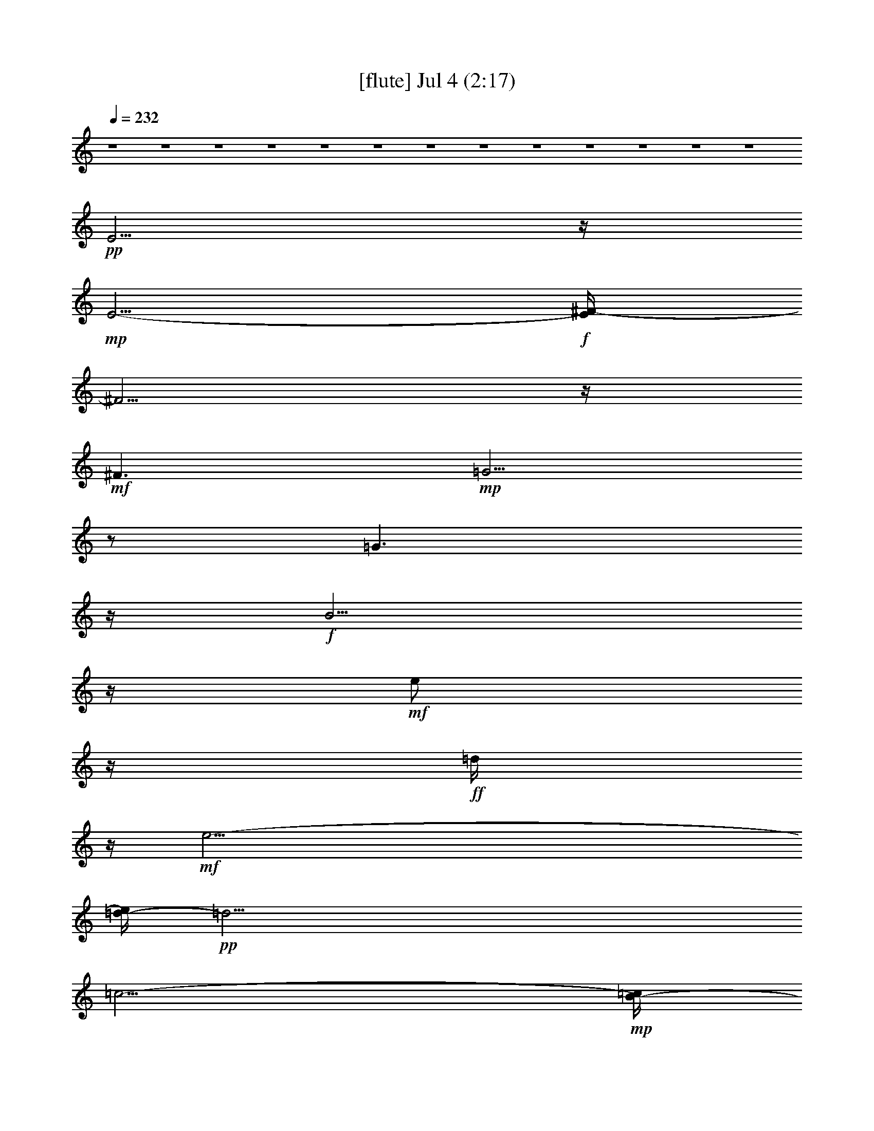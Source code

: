 % 
% conversion by gongster54 
% http://fefeconv.mirar.org/?filter_user=gongster54&view=all 
% 4 Jul 10:45 
% using Firefern's ABC converter 
% 
% Artist: 
% Mood: unknown 
% 
% Playing multipart files: 
% /play <filename> <part> sync 
% example: 
% pippin does: /play weargreen 2 sync 
% samwise does: /play weargreen 3 sync 
% pippin does: /playstart 
% 
% If you want to play a solo piece, skip the sync and it will start without /playstart. 
% 
% 
% Recommended solo or ensemble configurations (instrument/file): 
% 

X:1 
T: [flute] Jul 4 (2:17) 
Z: Transcribed by Firefern's ABC sequencer 
% Transcribed for Lord of the Rings Online playing 
% Transpose: 0 (0 octaves) 
% Tempo factor: 100% 
L: 1/4 
K: C 
Q: 1/4=232 
z4 z4 z4 z4 z4 z4 z4 z4 z4 z4 z4 z4 z4 
+pp+ E5/4 
z/4 
+mp+ E5/4- 
+f+ [E/4^F/4-] 
^F5/4 
z/4 
+mf+ ^F3/2 
+mp+ =G5/4 
z/2 
=G3/2 
z/4 
+f+ B5/4 
z/4 
+mf+ e/2 
z/4 
+ff+ =d/4 
z/4 
+mf+ e47/4- 
[=d/4-e/4] 
+pp+ =d33/4 
=c11/4- 
+mp+ [B/4-=c/4] 
B3/4 
z3/4 
+pp+ B9 
z/4 
+mp+ =A7/4 
+ff+ =G/2- 
[^F/4-=G/4] 
+mp+ ^F 
+ff+ E7/4 
+mp+ E3/2 
z/4 
E5/4- 
+f+ [E/4^F/4-] 
^F5/4 
z/4 
+mf+ ^F7/4 
+pp+ =G5/4 
z/4 
+mp+ =G7/4 
+f+ B5/4 
z/2 
e/2 
+fff+ =d/2 
z/4 
+f+ e13/2 
z/4 
+ff+ ^f3/4 
+f+ =g/2 
z/2 
+ff+ =a 
z/4 
=g3/4 
z/4 
+f+ ^f/2 
+mp+ e/2 
+mf+ =d6 
z3/4 
+fff+ =c9/4 
+ff+ B9/4 
=A3/2- 
[=A/4^A/4-] 
+mp+ [^A/4B/4-] 
+pp+ B4 
z4 z3/2 
+fff+ [^A/4B/4-] 
B3 
+ff+ =A3/2 
=G7/2 
+fff+ [^d/4e/4-] 
+f+ e6 
+ff+ =d3/2 
z/4 
+mf+ =d3/4 
=c/2 
z/4 
+mp+ =c3/4 
B/2 
z/4 
+pp+ =c9 
+mp+ =A 
+pp+ =G13/4 
^F13/4 
+f+ =d9/2- 
+fff+ [=c/4-=d/4] 
=c5/4 
z/4 
+ff+ =c3/4 
+mp+ B3/4 
z/4 
+pp+ B3/4 
z3/4 
B6 
z3/4 
+f+ B5/2 
z/2 
+fff+ =A3/2 
+mf+ =G3 
z/2 
+fff+ =g25/4- 
[^f/4-=g/4] 
+ff+ ^f3/2 
z/4 
+mf+ ^f3/2- 
+f+ [e/4-^f/4] 
e5/4 
z/4 
+mf+ e15/2 
z/4 
+mp+ e5/4 
z/2 
+f+ e7/4 
+ff+ =d3 
z/4 
+mf+ =A4 
z3/4 
+ff+ =A5/2 
z3/4 
B/4 
z/4 
+fff+ =A/2 
+ff+ B45/4 
z4 z13/4 
+f+ [^A/4B/4-=c/4] 
B5/4 
z/4 
+fff+ =A3/2 
+ff+ =G3/2 
+mf+ ^F3/2 
z/4 
+fff+ E5/4 
z/4 
+mp+ E3/2 
z/4 
E3/2 
+ff+ ^F3/2 
z/4 
+mf+ ^F3/2 
=G3/2 
z/4 
=G3/2 
+ff+ B5/4 
z/2 
+mf+ e/2 
z/4 
+fff+ =d/4 
z/4 
+f+ e13/2 
z/4 
+ff+ ^f/2 
z/4 
+f+ =g/2 
z/4 
=a 
z/4 
+mf+ =g/2 
z/2 
+f+ ^f/4 
z/4 
+mp+ e/2 
+ff+ =d5 
+fff+ =c3 
z/4 
B3 
z/4 
+ff+ =A5/4- 
[=A/4^A/4-] 
+mp+ [^A/4B/4-] 
B23/4 
z3/4 
+ff+ B5/4 
z/4 
=A5/4 
z/4 
=G3/2 
z/4 
^F5/4 
z/4 
+mf+ E3/2 
z/4 
+mp+ E3/2 
+pp+ E7/4 
+f+ ^F5/4 
z/4 
^F3/2- 
[^F/4=G/4-] 
+mp+ =G5/4 
z/4 
=G3/2 
+fff+ B5/4 
z/2 
+ff+ e/2 
z/4 
+fff+ =d/4 
z/4 
+f+ e13/2 
z/4 
+ff+ ^f3/4 
+f+ =g/2 
z/2 
=a3/4 
z/2 
=g/2 
z/4 
^f/2 
+mp+ e/2 
z/4 
+ff+ =d13/2 
+fff+ =c9/4 
z/4 
+ff+ B9/4 
=A3/2- 
[=A/4^A/4-] 
+mp+ [^A/4B/4-] 
B7/2 
z4 z9/4 
+ff+ [^A/4B/4-] 
B5/2 
z/4 
=A3/2 
=G7/2 
+pp+ [^d/4e/4-] 
+fff+ e6- 
[=d/4-e/4] 
+ff+ =d5/4 
z/4 
+mf+ =d5/4 
+ff+ =c/2 
z/4 
+mf+ =c/2 
B/2 
z/4 
=c8 
+ff+ =A3/2 
z/4 
+f+ =G3/2 
+mf+ ^F7/2 
+ff+ =d25/4 
=c5/4 
z/4 
+f+ =c3/4 
+pp+ ^A/4 
+mp+ B/2 
B3/4 
+pp+ =A 
+mf+ B23/4 
z3/4 
+f+ B3 
z/2 
+ff+ =A7/4 
z/4 
=G17/4 
[^f/4=g/4-] 
=g19/4- 
[^f/4-=g/4] 
^f3/2 
+pp+ ^f3/2- 
+ff+ [e/4-^f/4] 
e5/4 
+f+ e7 
z 
+ff+ e3/2 
z/4 
+f+ e7/4 
+ff+ =d13/4 
=a11/2 
z3/4 
=a5/4 
z3/4 
+f+ b3/4 
=a/2 
b59/4- 
[=a/4-b/4] 
+mp+ =a3- 
+ff+ [=g/4-=a/4] 
=g3- 
[^f/4-=g/4] 
+f+ ^f3 
+fff+ e53/4 


X:2 
T: [theorbo] Jul 4 (2:17) 
Z: Transcribed by Firefern's ABC sequencer 
% Transcribed for Lord of the Rings Online playing 
% Transpose: 0 (0 octaves) 
% Tempo factor: 100% 
L: 1/4 
K: C 
Q: 1/4=232 
z4 z4 z13/4 
+ppp+ E29/4 
=G3/4 
z/4 
+ppp+ B/2 
z/4 
+ppp+ e/4 
z5/4 
b/2 
z/4 
+ppp+ =g3/4 
z 
+ppp+ E4 
z3/4 
E11/2 
z/4 
+ppp+ =G/4 
z/2 
+ppp+ e/2 
z5/4 
+ppp+ E4 
z3/4 
+ppp+ E/2 
z5/4 
+ppp+ E6 
z/2 
+ppp+ E15/4 
z 
E21/4 
z/2 
+ppp+ =G/4 
z/2 
+ppp+ e/2 
z5/4 
+ppp+ =A,4 
z3/4 
+ppp+ =A,/2 
z5/4 
+ppp+ =A,23/4 
z3/4 
+ppp+ =D4 
z3/4 
=D17/4 
z3/4 
=c/4 
z5/4 
+ppp+ =d/4 
z5/4 
=G17/4 
z3/4 
+ppp+ =G/2 
z 
+ppp+ =G3/4 
B,19/4 
z/4 
B,/4 
z/2 
+ppp+ E4 
z 
E21/4 
z/4 
+ppp+ =G/4 
z3/4 
+ppp+ e/4 
z5/4 
+ppp+ =A,4 
z 
+ppp+ =A,/2 
z 
+ppp+ =A,6 
z/2 
+ppp+ =A,/4 
=D4 
z3/4 
=D4 
z3/4 
=c/2 
z5/4 
+ppp+ =d/2 
z 
=G4 
z 
+ppp+ =G/2 
z3/4 
=G11/4 
z4 
E15/4 
z 
E/2 
z5/4 
E9/2 
z/4 
=G/4 
z3/4 
+ppp+ e/2 
z/4 
+ppp+ =A,4 
z3/4 
=A,/2 
z5/4 
=A,6 
z/2 
[=A,/4=D/4-] 
=D13/4 
z5/4 
=D/2 
z5/4 
=D9/2 
z/4 
=c/2 
z/4 
+ppp+ =d/2 
z/2 
+ppp+ =G15/4 
z 
=G/2 
z5/4 
=G21/4 
B,3/4 
z/2 
E7/2 
z5/4 
E/2 
z5/4 
E17/4 
z/2 
=G/2 
z/4 
+ppp+ e/2 
z/2 
+ppp+ [=A,/4-E/4] 
=A,7/2 
z 
=A,/2 
z 
=A,25/4 
z/4 
=D15/4 
z5/4 
=D/4 
z5/4 
=D9/2 
z/2 
=c/4 
z/2 
+ppp+ =A/2 
z/4 
+ppp+ B,4 
z 
B,/4 
z5/4 
B,25/4 
z/4 
B,5/4 
B,5/2 
z5/4 
B,4 
z4 
E15/4 
z5/4 
E/4 
z5/4 
E9/2 
z/4 
=G/2 
z/2 
+ppp+ e/2 
z/4 
+ppp+ =A,4 
z3/4 
=A,/2 
z5/4 
=A,21/4 
=A,3/4 
z/2 
=D15/4 
z 
=D/2 
z5/4 
=D9/2 
z/4 
=c/2 
z/2 
+ppp+ =d/2 
z/4 
+ppp+ =G15/4 
z 
=G/2 
z5/4 
[B,/4-=G/4] 
B,21/4 
z/4 
B,/4 
z/2 
E7/2 
z5/4 
E/2 
z5/4 
E17/4 
z/2 
=G/2 
z/4 
+ppp+ e3/4 
z/4 
+ppp+ =A,15/4 
z 
=A,/2 
z5/4 
=A,11/2 
=A,/2 
z/4 
=D15/4 
z5/4 
=D/2 
z 
=D9/2 
z/2 
=c/2 
z/4 
+ppp+ =d/2 
z/4 
+ppp+ =G4 
z 
=G/2 
=G3/2 
=G2 
z4 
E15/4 
z5/4 
E/4 
z5/4 
E9/2 
z/2 
=G/4 
z/2 
+ppp+ e/2 
z/4 
+ppp+ =A,4 
z 
=A,/4 
z5/4 
=A,11/2 
=A,/2 
z/2 
=A,/4 
=D7/2 
z5/4 
=D/4 
z5/4 
=D9/2 
z/2 
=c/4 
z/2 
+ppp+ =d/2 
z/4 
+ppp+ =G4 
z 
=G/4 
z5/4 
=G9/4 
B, 
B,11/4 
z/2 
[B,/4E/4-] 
E7/2 
z 
E/2 
z5/4 
E9/2 
z/4 
=G/2 
z/2 
+ppp+ e/2 
z/4 
+ppp+ [=A,/4-E/4] 
=A,15/4 
z3/4 
=A,/2 
z5/4 
=A,11/2 
=A,/2 
z/2 
=D7/2 
z5/4 
=D/2 
z5/4 
=D9/2 
z/4 
=c/2 
z/4 
+ppp+ ^f3/4 
z/4 
+ppp+ ^F/4 
[=A,/4B,/4-] 
B,13/4 
z 
B,/2 
z5/4 
B,6 
z/2 
B,7/2 
z5/4 
B,/2 
z5/4 
B,17/4 
z/2 
=A/2 
z/4 
+ppp+ B/2 
z/4 
+ppp+ E4 
z 
E/2 
z 
E25/4 
z/4 
E15/4 
z5/4 
+ppp+ E/4 
z5/4 
=A3 
z/4 
+ppp+ =A,3 
z/4 
+ppp+ E13/4 
+ppp+ e27/4 


X:3 
T: [lute] Jul 4 (2:17) 
Z: Transcribed by Firefern's ABC sequencer 
% Transcribed for Lord of the Rings Online playing 
% Transpose: 0 (0 octaves) 
% Tempo factor: 100% 
L: 1/4 
K: C 
Q: 1/4=232 
z4 z4 z4 z4 z4 z4 z7/4 
+ppp+ =G,- 
[=G,3/2B,3/2-] 
[B,5/2-E5/2-] 
[B,7/4-E7/4=G7/4-] 
[B,/2-=G/2] 
+ppp+ B,/4- 
[B,7/4E7/4-] 
E/4 
z/4 
B,3 
z/4 
+ppp+ =G,7/4- 
[=G,3/4-E3/4-] 
[=G,/4E/4-=G/4-] 
[E9/4=G9/4] 
B,3/4- 
[B,3/4-E3/4-] 
[B,-E-=G-] 
[B,7/4E7/4-=G7/4-B7/4-] 
[E/4=G/4B/4] 
z7/4 
[=G,7/4B,7/4-E7/4-] 
[=G,3/4-B,3/4E3/4-] 
[=G,7/4-B,7/4-E7/4] 
[=G,5/2-B,5/2-E5/2-] 
[=G,9/4-B,9/4-E9/4=G9/4] 
[=G,5/2B,5/2E5/2-] 
+ppp+ [B,/2E/2-] 
E- 
+ppp+ [=A,7/4-=C7/4-E7/4-] 
[=C,5/4-=A,5/4-=C5/4-E5/4] 
[=C,/2-=A,/2=C/2-] 
[=C,3/4=A,3/4-=C3/4] 
[=A,5/2-=C5/2-] 
[E,3/4-=A,3/4=C3/4-] 
[E,3/4-=A,3/4-=C3/4] 
[E,3/4-=A,3/4-=C3/4-] 
[E,2=A,2-=C2-E2] 
[=A,7/4-=C7/4-] 
[=A,/4-=C/4-^F/4-] 
[=A,7/4=C7/4-=D7/4-^F7/4-] 
[=A,3/4-=C3/4=D3/4-^F3/4-] 
[=A,7/4-=C7/4-=D7/4^F7/4-] 
[=A,9/4-=C9/4-=D9/4-^F9/4] 
[=A,/4-=C/4=D/4-^F/4-] 
[=A,/4=D/4-^F/4-] 
[=D5/4-^F5/4-] 
[=C3/4-=D3/4^F3/4-] 
[=C7/4-=D7/4-^F7/4-] 
[=C/2-=D/2-^F/2=A/2-] 
[=C/2=D/2-=A/2] 
=D- 
[B,2=D2-=G2-] 
[B,3/4-=D3/4=G3/4-] 
[B,7/4-=D7/4-=G7/4] 
[B,3/2-=D3/2=G3/2] 
B,3/4- 
[=G,/2B,/2-^D/2-^F/2-^f/2-] 
[B,/4-^D/4-^F/4-^f/4] 
[B,7/4-^D7/4-^F7/4] 
[B,7/4-^D7/4-^F7/4-] 
[B,/2-^D/2^F/2-B/2-] 
[B,/4-^F/4B/4] 
B,5/4- 
[=G,2B,2-] 
[=G,3/4-B,3/4] 
[=G,7/4-B,7/4-] 
[=G,9/4-B,9/4-E9/4-] 
[=G,2-B,2-E2=G2-] 
[=G,/2-B,/2-=G/2] 
[=G,2-B,2E2-] 
[=G,/4-E/4] 
=G,/4 
+ppp+ B,/2 
z 
+ppp+ [=A,7/4-=C7/4-] 
[=C,3/2-=A,3/2=C3/2-] 
[=C,3/4-=A,3/4-=C3/4] 
[=C,/4=A,/4-=C/4-] 
[=A,9/4-=C9/4-] 
[E,3/4-=A,3/4=C3/4-] 
[E,-=A,-=C] 
[E,3/4-=A,3/4-=C3/4-] 
[E,2=A,2-=C2-E2] 
[=A,2-=C2-] 
[=A,7/4=C7/4-=D7/4-^F7/4-] 
[=A,3/4-=C3/4=D3/4-^F3/4-] 
[=A,3/2-=C3/2-=D3/2^F3/2-] 
[=A,5/2-=C5/2=D5/2-^F5/2] 
[=A,/2=D/2-^F/2-] 
[=D5/4-^F5/4-] 
[=C3/4-=D3/4^F3/4-] 
[=C3/2-=D3/2-^F3/2-] 
[=C3/2-=D3/2-^F3/2=A3/2-] 
[=C/4=D/4-=A/4-] 
[=D/4-=A/4] 
=D/2- 
[B,7/4=D7/4-=G7/4-] 
[B,3/4-=D3/4=G3/4-] 
[B,3/2-=D3/2-=G3/2] 
[B,9/4-=D9/4=G9/4-] 
[B,/4-=G/4] 
[B,5-=G5] 
B,3/2 
+ppp+ B,3 
z4 z4 z7/4 
=C53/4- 
+ppp+ [=C11/4=D11/4-^F11/4-] 
[=D9-^F9] 
+ppp+ =D- 
+ppp+ [B,13/4-=D13/4=G13/4-] 
[B,8-=G8] 
B,3/2- 
[=G,/4-B,/4-] 
[=G,/4-B,/4E/4-] 
+ppp+ [=G,11/4-B,11/4E11/4-] 
[=G,35/4E35/4-] 
E5/4- 
[=A,3-=C3-E3] 
[=A,39/4-=C39/4-] 
[=A,/4-=C/4-^F/4-] 
[=A,3=C3=D3-^F3-] 
[=D17/2^F17/2-] 
^F5/4- 
+ppp+ [B,/4-^F/4-] 
+ppp+ [B,11/4-^D11/4-^F11/4] 
[B,7-^D7-] 
[B,/2-^D/2-B/2] 
[B,11/2^D11/2-] 
^D/4 
z4 z4 z7/4 
+ppp+ =G,23/2 
z3/2 
=A,/4- 
[=A,51/4-=C51/4-] 
[=A,3=C3-=D3-^F3-] 
[=C/4=D/4-^F/4-] 
[=D9^F9] 
z3/4 
[B,21/4-=G21/4] 
B,/4 
z 
[=A,/4-B,/4-] 
[=A,5B,5-^D5] 
B,5/4- 
[=G,19/2-B,19/2] 
=G,9/4 
z5/4 
+ppp+ [=A,51/4-=C51/4-] 
[=A,/4-=C/4-=D/4-] 
[=A,3=C3=D3-^F3-] 
[=D17/2-^F17/2] 
=D5/4- 
[B,3-=D3=G3-] 
+ppp+ [B,17/2-=G17/2] 
B,7/4 
[=G,11/4-B,11/4] 
=G,33/4 
z7/4 
=A,/4- 
[=A,13-=C13-] 
+ppp+ [=A,11/4=C11/4-=D11/4-^F11/4-] 
[=C/4=D/4-^F/4-] 
[=D17/2-^F17/2] 
+ppp+ =D5/4- 
+ppp+ [B,13/4-=D13/4] 
B,6 
z/2 
+ppp+ [B,/4-^D/4-] 
[B,/2-^D/2-B/2] 
[B,2-^D2] 
B,3/4- 
+ppp+ [=G,45/4B,45/4E45/4-] 
+ppp+ E7/4- 
+ppp+ [=A,3-=C3-E3] 
[=A,39/4-=C39/4-] 
[=A,13/4=C13/4=D13/4-^F13/4-] 
[=D33/4^F33/4-] 
^F9/2 
z4 z3 
+ppp+ B/2 
z4 z4 z4 z13/4 
+ppp+ =G,3/4 
z4 z4 z4 z/2 
+ppp+ E,- 
[E,3/4-B,3/4-] 
[E,3/2B,3/2-E3/2-] 
[B,7/4-E7/4-=G7/4] 
[B,3/4E3/4B3/4] 
z3/4 
[=C5/2-E5/2-B5/2-] 
[=C2-E2=A2-B2-] 
[=C/2-=A/2B/2] 
+pp+ [=C/4E/4-] 
E/4 
z 
+ppp+ =G,3/4- 
[=G,-B,-] 
[=G,3/2-B,3/2-^C3/2-] 
[=G,13/2-B,13/2-^C13/2-^F13/2] 
[=G,/4B,/4^C/4] 


X:4 
T: [harp] Jul 4 (2:17) 
Z: Transcribed by Firefern's ABC sequencer 
% Transcribed for Lord of the Rings Online playing 
% Transpose: 0 (0 octaves) 
% Tempo factor: 100% 
L: 1/4 
K: C 
Q: 1/4=232 
z4 z4 z4 z4 z4 z4 z/4 
+ppp+ [E,45/4B,45/4-E45/4-=G45/4-] 
[B,/4E/4-=G/4-] 
[E/4=G/4] 
z5/4 
[E23/2=G23/2B23/2] 
z3/2 
[E,45/4B,45/4-E45/4-=G45/4-] 
[B,/4E/4-=G/4-] 
[E/4=G/4] 
z5/4 
[=A,23/2=C23/2E23/2] 
z3/2 
[^F,10=C10=D10^F10-] 
^F/4 
z11/4 
[=G,11/2=D11/2=G11/2=d11/2] 
z4 z13/4 
[E,23/2B,23/2-E23/2-=G23/2-] 
[B,/4E/4-=G/4-] 
[E/4=G/4] 
z 
[=A,47/4=C47/4E47/4] 
z5/4 
+ppp+ [=A,/4=C/4] 
z4 z4 z4 z3/4 
+ppp+ [=G,25/4=D25/4=G25/4=d25/4] 
z4 z11/4 
[B,25/4E25/4=G25/4B25/4] 
z/4 
[B,5E5=G5B5] 
z3/2 
[E,25/4=A,25/4=C25/4E25/4] 
z/4 
[E,25/4=A,25/4=C25/4E25/4] 
z/4 
[=A,/4=C/4] 
z4 z9/4 
[=C6=D6^F6=A6] 
z/2 
[=D25/4=G25/4B25/4=d25/4] 
z/4 
[=D21/4=G21/4B21/4=d21/4] 
z5/4 
[B,25/4E25/4=G25/4B25/4] 
z/4 
[B,11/2E11/2=G11/2B11/2] 
z 
E/4 
z4 z2 
[E,25/4=A,25/4=C25/4E25/4] 
z/4 
[=C13/2=D13/2^F13/2=A13/2] 
[=C23/4=D23/4^F23/4=A23/4] 
z3/4 
[=A,13/2B,13/2^D13/2^F13/2] 
[B,13/2^D13/2^F13/2=A13/2] 
[=A,B,^D^F] 
z3/4 
+ppp+ ^F3/2- 
[^F7/4=A7/4] 
+ppp+ [B19/4^d19/4^f19/4=a19/4] 
z13/4 
+ppp+ e5/4 
z/2 
B3/2- 
[B7/4-e7/4-] 
[B5/2-e5/2=g5/2-] 
[B/2-=g/2] 
B/4- 
[B11/4e11/4-] 
e/4 
z/4 
B/2 
z 
=A,7/4- 
[=A,5/4E5/4-] 
E/4- 
[E3/2-=A3/2-] 
[E/4=A/4-=c/4-] 
[=A3-=c3-] 
[=A13/4-=c13/4-e13/4-] 
[=A/2=c/2e/2=a/2] 
z5/4 
=d3/2 
=A7/4- 
[=A3/2-=c3/2-] 
[=A27/4=c27/4^f27/4] 
z3/2 
=G3/2- 
[=G7/4=d7/4-] 
[=d3/2-=g3/2-] 
[=d7/4=g7/4b7/4] 
z13/4 
^f5/2 
z3/4 
e5/4 
z/4 
B7/4- 
[B3/2-e3/2-] 
[B11/4-e11/4=g11/4-] 
[B/2-=g/2] 
[B3e3-] 
e/4 
B3/4 
z 
=A,3/2- 
[=A,5/4E5/4-] 
E/2- 
[E3/2-=A3/2-] 
[E/4=A/4-=c/4-] 
[=A3-=c3-] 
[=A13/4-=c13/4-e13/4-] 
[=A3/4=c3/4e3/4=a3/4] 
z3/4 
=d3/2 
z/4 
=A7/4- 
[=A3/2-=c3/2-] 
[=A13/2=c13/2-^f13/2] 
=c/4 
z5/4 
=G7/4- 
[=G3/2-=d3/2-] 
[=G/4=d/4-=g/4-] 
[=d3/2-=g3/2-] 
[=d/2=g/2b/2] 
z4 z7/2 
+ppp+ [B,13/2E13/2=G13/2B13/2] 
[B,5E5=G5B5] 
z3/2 
[E,13/2=A,13/2=C13/2E13/2] 
[E,11/2=A,11/2=C11/2E11/2] 
z 
[=A,/4=C/4] 
z4 z9/4 
[=C11/2=D11/2^F11/2=A11/2] 
z 
[=D25/4=G25/4B25/4=d25/4] 
z/4 
[=D9/4=G9/4B9/4=d9/4] 
z4 z/4 
B,/4 
z4 z9/4 
[B,11/2E11/2=G11/2B11/2] 
z 
E/4 
z4 z9/4 
[E,11/2=A,11/2=C11/2E11/2] 
z 
[=C25/4=D25/4^F25/4=A25/4] 
z/4 
[=C21/4=D21/4^F21/4=A21/4] 
z5/4 
^F/4 
z4 z9/4 
[B,25/4^D25/4^F25/4=A25/4] 
z/4 
[=A,25/4B,25/4^D25/4^F25/4] 
z/4 
[=A,21/4B,21/4^D21/4^F21/4] 
z 
[B,13/2E13/2=G13/2B13/2] 
[B,13/2E13/2=G13/2B13/2] 
[B,/4-=G/4-] 
[B,19/4E19/4=G19/4B19/4] 
z3/2 
[=C19/4-E19/4^F19/4B19/4] 
=C/4 
z3/2 
[=G,39/4B,39/4^C39/4^F39/4] 


X:5 
T: [drums] Jul 4 (2:17) 
Z: Transcribed by Firefern's ABC sequencer 
% Transcribed for Lord of the Rings Online playing 
% Transpose: 0 (0 octaves) 
% Tempo factor: 100% 
L: 1/4 
K: C 
Q: 1/4=232 
z4 z4 z13/4 
+ppp+ ^G,/4 
z9/4 
+ppp+ ^G,/4 
z/2 
+pp+ ^G,2 
z2 
+pp+ [B/4=c/4] 
z/2 
+ppp+ [B/4=c/4-] 
+ppp+ =c/4 
z/2 
+pp+ [=c/4-^c/4] 
=c/2- 
[B/4=c/4] 
z/2 
+ppp+ [^c/4B/4] 
z/2 
+pp+ [^c/2B/2] 
z5/4 
[^c/2-B/2] 
^c- 
[^c/2-B/2] 
^c/2 
z3/4 
[^f/2-B/2] 
^f/4 
z3/4 
+ppp+ [^c/2-B/2] 
^c/4 
z 
+ppp+ B/4 
z5/4 
B/2 
z5/4 
+pp+ [^f/2-B/2] 
^f- 
[^f/2-B/2] 
^f/4 
z 
[^c/4-B/4] 
^c5/4- 
[^c/2-B/2] 
^c/4 
z 
[^f/4-B/4] 
^f3/4 
z/2 
+ppp+ [^c/2B/2] 
z5/4 
+pp+ [^c/4-B/4] 
^c5/4- 
[^c/2-B/2] 
^c3/4 
z/2 
[^f/4-B/4] 
^f5/4 
+ppp+ B/2 
z5/4 
+pp+ [^c/2-B/2] 
^c- 
[^c/2-B/2] 
^c/4 
z 
[^f/4-B/4] 
^f/4 
z 
+ppp+ [^c/2B/2] 
z5/4 
+ppp+ B/4 
z5/4 
B/2 
z5/4 
+pp+ [^f/4-B/4] 
^f5/4- 
[^f/2-B/2] 
^f/4 
z 
[^c/4-B/4] 
^c5/4- 
[^c/2-B/2] 
^c/4 
z 
[^f/4-B/4] 
^f/2 
z3/4 
+ppp+ [^c/2B/2] 
z5/4 
+pp+ [^c/4-B/4] 
^c5/4- 
[^c/2-B/2] 
^c/2 
z3/4 
[^f/4-B/4] 
^f5/4 
+ppp+ B/2 
z5/4 
+pp+ [^c/2-B/2] 
^c- 
[^c/2-B/2] 
^c/4 
z 
[^f/4-B/4] 
^f/4 
z 
+ppp+ [^c/2B/2] 
z 
+ppp+ B/2 
z5/4 
B/2 
z 
+pp+ [^f/2-B/2] 
^f5/4- 
[^f/2-B/2] 
^f/4 
z3/4 
[^c/2-B/2] 
^c5/4- 
[^c/2-B/2] 
^c/4 
z3/4 
[^f/2-B/2] 
^f/2 
z3/4 
+ppp+ [^c/2B/2] 
z 
+pp+ [^c/2-B/2] 
^c5/4- 
[^c/4-B/4] 
^c3/4 
z/2 
[^f/2-B/2] 
^f 
z/4 
+ppp+ B/2 
z 
+pp+ [^c/2-B/2] 
^c5/4- 
[^c/4-B/4] 
^c/2 
z3/4 
[^f/2-B/2] 
^f/4 
z 
+ppp+ [^c/4-B/4] 
^c/4 
z 
+ppp+ B/2 
z5/4 
B/4 
z5/4 
+pp+ [^f/2-B/2] 
^f5/4- 
[^f/4-B/4] 
^f/4 
z 
[^c/2-B/2] 
^c5/4- 
[^c/4-B/4] 
^c/4 
z 
[^f/2-B/2] 
^f/2 
z3/4 
+ppp+ [^c/4-B/4] 
^c/4 
z 
+pp+ [^c/2-B/2] 
^c5/4- 
[^c/4-B/4] 
^c3/4 
z/2 
[^f/2-B/2] 
^f 
z/4 
+ppp+ B/4 
z5/4 
+pp+ [^c/2-B/2] 
^c5/4- 
[^c/4-B/4] 
^c/2 
z3/4 
[^f/2-B/2] 
^f/4 
z 
+ppp+ [^c/4-B/4] 
^c/4 
z 
+ppp+ B/2 
z5/4 
B/4 
z5/4 
+pp+ [^f/2-B/2] 
^f5/4- 
[^f/4-B/4] 
^f/4 
z 
[^c/2-B/2] 
^c5/4- 
[^c/4-B/4] 
^c/4 
z 
[^f/2-B/2] 
^f/2 
z3/4 
+ppp+ [^c/4-B/4] 
^c/4 
z 
+pp+ [^c/2-B/2] 
^c 
z7/4 
B3/4 
z3/4 
+ppp+ =c/2 
z/2 
+pp+ =c/2 
z/4 
[^c/2-B/2] 
^c- 
[^c/2B/2] 
z5/4 
[^c/4-B/4] 
+pp+ ^c/2 
z3/4 
+ppp+ [^c/4-B/4] 
^c/4 
z5/4 
+pp+ [^c/2-B/2] 
^c/2 
z/2 
+ppp+ B/2 
z5/4 
+pp+ [^c/4-B/4] 
+pp+ ^c 
z/4 
+ppp+ ^c/4 
z3/2 
+pp+ [^c/4-B/4] 
^c 
z/4 
+ppp+ B/4 
z3/2 
+pp+ [^c/4B/4] 
z5/4 
+ppp+ [^c/4-B/4] 
^c/4 
z5/4 
+pp+ [^c/4-B/4] 
^c/2 
z3/4 
+ppp+ B/4 
z3/2 
+pp+ [^c/4-B/4] 
+pp+ ^c3/4 
z/2 
+ppp+ B/4 
z3/2 
+pp+ [^c/4-B/4] 
^c5/4- 
[^c/4B/4-] 
+ppp+ B/4 
z5/4 
+pp+ [^c/4-B/4] 
+pp+ ^c/4 
z 
+ppp+ [^c/4-B/4] 
^c/4 
z5/4 
+pp+ [^c/4-B/4] 
^c3/4 
z/2 
+ppp+ B/4 
z3/2 
+pp+ [^c/4-B/4] 
+pp+ ^c 
z/4 
+ppp+ ^c/4 
z3/2 
+pp+ [^c/4-B/4] 
^c 
z/4 
+ppp+ B/4 
z3/2 
+pp+ [^c/4B/4] 
z5/4 
+ppp+ [^c/4-B/4] 
^c/4 
z5/4 
+pp+ [^c/4-B/4] 
^c/4 
z 
+ppp+ B/4 
z3/2 
+pp+ [^c/4-B/4] 
+pp+ ^c/2 
z3/4 
+ppp+ B/4 
z3/2 
+pp+ [^c/4-B/4] 
^c5/4- 
[^c/4B/4-] 
+ppp+ B/4 
z5/4 
+pp+ [^c/4-B/4] 
+pp+ ^c/4 
z 
+ppp+ [^c/4-B/4] 
^c/4 
z5/4 
+pp+ [^c/4-B/4] 
^c3/4 
z/2 
+ppp+ B/4 
z5/4 
+pp+ [^c/2-B/2] 
+pp+ ^c 
z/4 
+ppp+ ^c/4 
z3/2 
+pp+ [^c/4-B/4] 
^c 
z/4 
+ppp+ B/4 
z5/4 
+pp+ [^c/2B/2] 
z5/4 
+ppp+ [^c/4-B/4] 
^c/4 
z 
+pp+ [^c/4-B/4] 
^c/2 
z 
+ppp+ B/4 
z5/4 
+pp+ [^c/2-B/2] 
+pp+ ^c/2 
z3/4 
+ppp+ B/4 
z5/4 
+pp+ [^c/2-B/2] 
^c5/4- 
[^c/4B/4-] 
+ppp+ B/4 
z 
+pp+ [^c/4-B/4] 
+pp+ ^c/2 
z 
+ppp+ [^c/4B/4] 
z5/4 
+pp+ [^c/2-B/2] 
^c3/4 
z/2 
+ppp+ B/4 
z5/4 
+pp+ [^c/4-B/4] 
+pp+ ^c5/4 
z/4 
+ppp+ ^c/4 
z5/4 
+pp+ [^c/4-B/4] 
^c5/4 
z/4 
+ppp+ B/4 
z5/4 
+pp+ [^c/4-B/4] 
+pp+ ^c/4 
z5/4 
+ppp+ [^c/4B/4] 
z5/4 
+pp+ [^c/4-B/4] 
^c/2 
z 
+ppp+ B/4 
z5/4 
+pp+ [^c/4-B/4] 
+pp+ ^c3/4 
z3/4 
+ppp+ B/4 
z5/4 
+pp+ [^c/2-B/2] 
^c5/4- 
[^c/4B/4] 
z5/4 
[^c/4-B/4] 
+pp+ ^c/2 
z 
+ppp+ [^c/4-B/4] 
^c/4 
z 
+pp+ [^c/2-B/2] 
^c5/4 
z3/2 
B3/4 
z 
+ppp+ =c/4 
z/2 
+pp+ =c3/4 
[^c/2-B/2] 
^c5/4- 
[^c/4B/4] 
z5/4 
[^c/4-B/4] 
+pp+ ^c/2 
z 
+ppp+ [^c/4B/4] 
z5/4 
+pp+ [^c/2-B/2] 
^c/2 
z3/4 
+ppp+ B/4 
z5/4 
+pp+ [^c/4-B/4] 
+pp+ ^c 
z/4 
+ppp+ ^c/4 
z3/2 
+pp+ [^c/4-B/4] 
^c 
z/4 
+ppp+ B/2 
z5/4 
+pp+ [^c/4-B/4] 
+pp+ ^c/4 
z 
+ppp+ [^c/2B/2] 
z5/4 
+pp+ [^c/4-B/4] 
^c/2 
z3/4 
+ppp+ B/2 
z5/4 
+pp+ [^c/4-B/4] 
+pp+ ^c3/4 
z/2 
+ppp+ B/2 
z5/4 
+pp+ [^c/4-B/4] 
^c5/4- 
[^c/4B/4-] 
+ppp+ B/4 
z5/4 
+pp+ [^c/4-B/4] 
+pp+ ^c/2 
z3/4 
+ppp+ [^c/4-B/4] 
^c/4 
z5/4 
+pp+ [^c/4-B/4] 
^c3/4 
z/2 
+ppp+ B/4 
z3/2 
+pp+ [^c/4-B/4] 
+pp+ ^c 
z/4 
+ppp+ ^c/4 
z3/2 
+pp+ [^c/4-B/4] 
^c 
z/4 
+ppp+ B/4 
z3/2 
+pp+ [^c/4B/4] 
z5/4 
+ppp+ [^c/4-B/4] 
^c/4 
z5/4 
+pp+ [^c/4-B/4] 
^c/4 
z 
+ppp+ B/4 
z3/2 
+pp+ [^c/4-B/4] 
+pp+ ^c3/4 
z/2 
+ppp+ B/4 
z3/2 
+pp+ [^c/4-B/4] 
^c5/4- 
[^c/4B/4-] 
+ppp+ B/4 
z5/4 
+pp+ [^c/4-B/4] 
+pp+ ^c/4 
z 
+ppp+ [^c/4-B/4] 
^c/4 
z5/4 
+pp+ [^c/4-B/4] 
^c3/4 
z/2 
+ppp+ B/4 
z3/2 
+pp+ [^c/4-B/4] 
+pp+ ^c 
z/4 
+ppp+ ^c/4 
z3/2 
+pp+ [^c/4-B/4] 
^c 
z/4 
+ppp+ B/4 
z3/2 
+pp+ [^c/4B/4] 
z5/4 
+ppp+ [^c/4-B/4] 
^c/4 
z5/4 
+pp+ [^c/4-B/4] 
^c/4 
z 
+ppp+ B/4 
z3/2 
+pp+ [^c/4-B/4] 
+pp+ ^c/2 
z3/4 
+ppp+ B/4 
z5/4 
+pp+ [^c/2-B/2] 
^c5/4- 
[^c/4B/4-] 
+ppp+ B/4 
z5/4 
+pp+ [^c/4-B/4] 
+pp+ ^c/4 
z 
+ppp+ [^c/4-B/4] 
^c/4 
z 
+pp+ [^c/2-B/2] 
^c3/4 
z/2 
+ppp+ B/4 
z5/4 
+pp+ [^c/4-B/4] 
+pp+ ^c5/4 
z/4 
+ppp+ ^c/4 
z5/4 
+pp+ [^c/2-B/2] 
^c 
z/4 
+ppp+ B/4 
z5/4 
+pp+ [^c/4-B/4] 
+pp+ ^c/4 
z5/4 
+ppp+ [^c/4B/4] 
z5/4 
+pp+ [^c/2-B/2] 
^c5/4 
z3/2 
B 
z3/4 
+ppp+ =c/4 
z/2 
+pp+ =c3/4 
[^c/2-B/2] 
^c5/4- 
[^c/4B/4] 
z5/4 
[^c/4-B/4] 
+pp+ ^c/2 
z 
+ppp+ [^c/4B/4] 
z5/4 
+pp+ [^c/2-B/2] 
^c3/4 
z/2 
+ppp+ B/4 
z5/4 
+pp+ [^c/4-B/4] 
+pp+ ^c5/4 
z/4 
+ppp+ ^c/4 
z5/4 
+pp+ [^c/4-B/4] 
^c5/4 
z/4 
+ppp+ B/4 
z5/4 
+pp+ [^c/4-B/4] 
+pp+ ^c/4 
z5/4 
+ppp+ [^c/4B/4] 
z5/4 
+pp+ [^c/4-B/4] 
^c/2 
z 
+ppp+ B/4 
z5/4 
+pp+ [^c/4-B/4] 
+pp+ ^c3/4 
z3/4 
+ppp+ B/4 
z5/4 
+pp+ [^c/2-B/2] 
^c5/4- 
[^c/4B/4] 
z5/4 
[^c/4-B/4] 
+pp+ ^c/2 
z 
+ppp+ [^c/4B/4] 
z5/4 
+pp+ [^c/2-B/2] 
^c/2 
z3/4 
+ppp+ B/4 
z5/4 
+pp+ [^c/4-B/4] 
+pp+ ^c 
z/2 
+ppp+ ^c/4 
z5/4 
+pp+ [^c/4-B/4] 
^c 
z/4 
+ppp+ B/2 
z5/4 
+pp+ [^c/4-B/4] 
+pp+ ^c/4 
z5/4 
+ppp+ [^c/4B/4] 
z5/4 
+pp+ [^c/4-B/4] 
^c/2 
z3/4 
+ppp+ B/2 
z5/4 
+pp+ [^c/4-B/4] 
+pp+ ^c3/4 
z/2 
+ppp+ B/4 
z3/2 
+pp+ [^c/2-B/2] 
^c- 
[^c/2B/2] 
z5/4 
[^c/4-B/4] 
+pp+ ^c/2 
z3/4 
+ppp+ [^c/4-B/4] 
^c/4 
z5/4 
+pp+ [^c/2-B/2] 
^c/2 
z/2 
+ppp+ B/4 
z3/2 
+pp+ [^c/4-B/4] 
+pp+ ^c 
z/4 
+ppp+ ^c/4 
z3/2 
+pp+ [^c/4-B/4] 
^c 
z/4 
+ppp+ B/4 
z3/2 
+pp+ [^c/4B/4] 
z5/4 
+ppp+ [^c/4-B/4] 
^c/4 
z5/4 
+pp+ [^c/4-B/4] 
^c/4 
z 
+ppp+ B/4 
z3/2 
+pp+ [^c/4-B/4] 
+pp+ ^c3/4 
z/2 
+ppp+ B/4 
z3/2 
+pp+ [^c/4-B/4] 
^c5/4- 
[^c/4B/4-] 
+ppp+ B/4 
z5/4 
+pp+ [^c/4-B/4] 
+pp+ ^c/4 
z 
+ppp+ [^c/4-B/4] 
^c/4 
z5/4 
+pp+ [^c/4-B/4] 
^c3/4 
z/2 
+ppp+ B/4 
z3/2 
+pp+ [^c/4-B/4] 
+pp+ ^c 
z/4 
+ppp+ ^c/4 
z3/2 
+pp+ [^c/4-B/4] 
^c 
z/4 
+ppp+ B/4 
z3/2 
+pp+ [^c/4B/4] 
z5/4 
+ppp+ [^c/4-B/4] 
^c/4 
z5/4 
+pp+ [^c/4-B/4] 
^c/4 
z 
+ppp+ B/4 
z3/2 
+pp+ [^c/4-B/4] 
+pp+ ^c/2 
z3/4 
+ppp+ B/4 
z3/2 
+pp+ [^c/4-B/4] 
^c5/4- 
[^c/4B/4-] 
+ppp+ B/4 
z 
+pp+ [^c/2-B/2] 
+pp+ ^c/4 
z 
+ppp+ [^c/4-B/4] 
^c/4 
z5/4 
+pp+ [^c/4-B/4] 
^c3/4 
z/2 
+ppp+ B/4 
z5/4 
+pp+ [^c/2-B/2] 
+pp+ ^c 
z/4 
+ppp+ ^c/4 
z5/4 
+pp+ [^c/2-B/2] 
^c 
z/4 
+ppp+ B/4 
z5/4 
+pp+ [^c/2B/2] 
z5/4 
+ppp+ [^c/4-B/4] 
^c/4 
z 
+pp+ [^c/4-B/4] 
^c/2 
z 
+ppp+ B/4 
z5/4 
+pp+ [^c/4-B/4] 
+pp+ ^c3/4 
z3/4 
+ppp+ B/4 
z5/4 
+pp+ [^c/2-B/2] 
^c5/4- 
[^c/4B/4] 
z5/4 
[^c/4-B/4] 
+pp+ ^c/2 
z 
+ppp+ [^c/4B/4] 
z5/4 
+pp+ [^c/2-B/2] 
^c3/4 
z/2 
[B/4=F/4-] 
=F5/4- 
[^c/4-B/4=F/4] 
+pp+ ^c3/4- 
+pp+ [^c/2=c/2-] 
=c/4- 
[=c/4^c/4] 
z5/4 
[^c/4-B/4] 
^c/2- 
[^c3/4B3/4-] 
+ppp+ B/4 
^c/2 
z 
+pp+ [^c/4-^c/4-B/4] 
[^c/4-^c/4] 
^c5/4 


